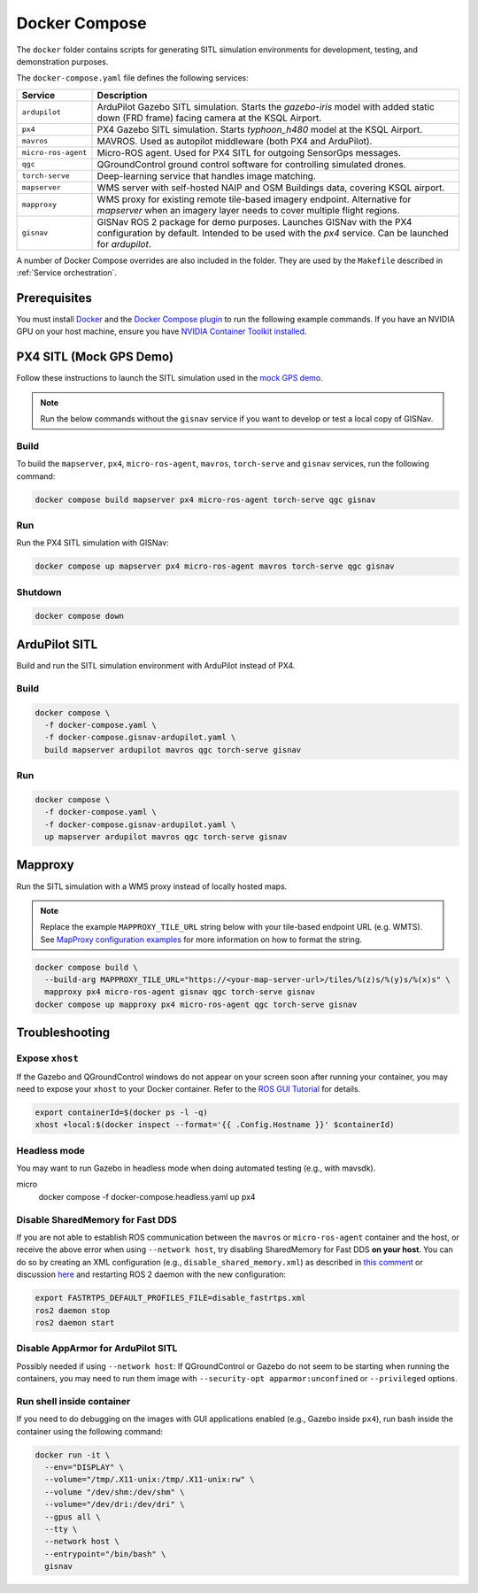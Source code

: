 Docker Compose
===================================

The ``docker`` folder contains scripts for generating SITL simulation environments for development, testing, and
demonstration purposes.

The ``docker-compose.yaml`` file defines the following services:

+---------------------+-----------------------------------------------------------------------------------------------+
| Service             | Description                                                                                   |
+=====================+===============================================================================================+
| ``ardupilot``       | ArduPilot Gazebo SITL simulation. Starts the `gazebo-iris` model with added static down       |
|                     | (FRD frame) facing camera at the KSQL Airport.                                                |
+---------------------+-----------------------------------------------------------------------------------------------+
| ``px4``             | PX4 Gazebo SITL simulation. Starts `typhoon_h480` model at the KSQL Airport.                  |
+---------------------+-----------------------------------------------------------------------------------------------+
| ``mavros``          | MAVROS. Used as autopilot middleware (both PX4 and ArduPilot).                                |
+---------------------+-----------------------------------------------------------------------------------------------+
| ``micro-ros-agent`` | Micro-ROS agent. Used for PX4 SITL for outgoing SensorGps messages.                           |
+---------------------+-----------------------------------------------------------------------------------------------+
| ``qgc``             | QGroundControl ground control software for controlling simulated drones.                      |
+---------------------+-----------------------------------------------------------------------------------------------+
| ``torch-serve``     | Deep-learning service that handles image matching.                                            |
+---------------------+-----------------------------------------------------------------------------------------------+
| ``mapserver``       | WMS server with self-hosted NAIP and OSM Buildings data, covering KSQL airport.               |
+---------------------+-----------------------------------------------------------------------------------------------+
| ``mapproxy``        | WMS proxy for existing remote tile-based imagery endpoint. Alternative for `mapserver` when   |
|                     | an imagery layer needs to cover multiple flight regions.                                      |
+---------------------+-----------------------------------------------------------------------------------------------+
| ``gisnav``          | GISNav ROS 2 package for demo purposes. Launches GISNav with the PX4 configuration by default.|
|                     | Intended to be used with the `px4` service. Can be launched for `ardupilot`.                  |
+---------------------+-----------------------------------------------------------------------------------------------+

A number of Docker Compose overrides are also included in the folder. They are
used by the ``Makefile`` described in :ref:`Service orchestration`.

Prerequisites
-------------
You must install `Docker`_ and the `Docker Compose plugin`_ to run the following
example commands. If you have an NVIDIA GPU on your host machine, ensure you
have `NVIDIA Container Toolkit installed`_.

.. _Docker: https://docs.docker.com/engine/install/
.. _Docker Compose plugin: https://docs.docker.com/compose/install/linux/
.. _NVIDIA Container Toolkit installed: https://docs.nvidia.com/datacenter/cloud-native/container-toolkit/install-guide.html

PX4 SITL (Mock GPS Demo)
------------------------

Follow these instructions to launch the SITL simulation used in the
`mock GPS demo`_.

.. _mock GPS demo: https://github.com/hmakelin/gisnav/blob/master/README.md#mock-gps-example

.. note::
    Run the below commands without the ``gisnav`` service if you want to
    develop or test a local copy of GISNav.


Build
^^^^^^^^^^^^^^^^^^^

To build the ``mapserver``, ``px4``,  ``micro-ros-agent``,  ``mavros``,
``torch-serve`` and ``gisnav`` services, run the following command:

.. code-block:: bash

    docker compose build mapserver px4 micro-ros-agent torch-serve qgc gisnav


Run
^^^^^^^^^^^^^^^^^^^^

Run the PX4 SITL simulation with GISNav:

.. code-block:: bash

    docker compose up mapserver px4 micro-ros-agent mavros torch-serve qgc gisnav


Shutdown
^^^^^^^^^^^^^^^^^^^^

.. code-block:: bash

    docker compose down


ArduPilot SITL
---------------
Build and run the SITL simulation environment with ArduPilot instead of PX4.

Build
^^^^^^^^^^^^^^^^^^^^

.. code-block:: bash

    docker compose \
      -f docker-compose.yaml \
      -f docker-compose.gisnav-ardupilot.yaml \
      build mapserver ardupilot mavros qgc torch-serve gisnav


Run
^^^^^^^^^^^^^^^^^^^^

.. code-block:: bash

    docker compose \
      -f docker-compose.yaml \
      -f docker-compose.gisnav-ardupilot.yaml \
      up mapserver ardupilot mavros qgc torch-serve gisnav


Mapproxy
--------
Run the SITL simulation with a WMS proxy instead of locally hosted maps.

.. note::

    Replace the example ``MAPPROXY_TILE_URL`` string below with your tile-based
    endpoint URL (e.g. WMTS). See `MapProxy configuration examples`_ for more
    information on how to format the string.

    .. _MapProxy configuration examples: https://mapproxy.org/docs/latest/configuration_examples.html


.. code-block:: bash

    docker compose build \
      --build-arg MAPPROXY_TILE_URL="https://<your-map-server-url>/tiles/%(z)s/%(y)s/%(x)s" \
      mapproxy px4 micro-ros-agent gisnav qgc torch-serve gisnav
    docker compose up mapproxy px4 micro-ros-agent qgc torch-serve gisnav


Troubleshooting
---------------

Expose ``xhost``
^^^^^^^^^^^^^^^^^^^^

If the Gazebo and QGroundControl windows do not appear on your screen soon after running your container, you may need to
expose your ``xhost`` to your Docker container. Refer to the `ROS GUI Tutorial`_ for details.

.. _ROS GUI Tutorial: http://wiki.ros.org/docker/Tutorials/GUI

.. code-block:: bash

    export containerId=$(docker ps -l -q)
    xhost +local:$(docker inspect --format='{{ .Config.Hostname }}' $containerId)


Headless mode
^^^^^^^^^^^^^^^^^^^^

You may want to run Gazebo in headless mode when doing automated testing (e.g., with mavsdk).

.. code-block:: bash
micro
    docker compose -f docker-compose.headless.yaml up px4


Disable SharedMemory for Fast DDS
^^^^^^^^^^^^^^^^^^^^^^^^^^^^^^^^^^

If you are not able to establish ROS communication between the ``mavros`` or
``micro-ros-agent`` container and the host, or receive the above error when
using ``--network host``, try disabling SharedMemory for Fast DDS
**on your host**. You can do so by creating an XML configuration (e.g.,
``disable_shared_memory.xml``) as described in `this comment`_
or discussion `here`_ and restarting ROS 2 daemon with the new configuration:

.. _this comment: https://github.com/eProsima/Fast-DDS/issues/1698#issuecomment-778039676
.. _here: https://stackoverflow.com/questions/65900201/troubles-communicating-with-ros2-node-in-docker-container

.. code-block:: bash

    export FASTRTPS_DEFAULT_PROFILES_FILE=disable_fastrtps.xml
    ros2 daemon stop
    ros2 daemon start

Disable AppArmor for ArduPilot SITL
^^^^^^^^^^^^^^^^^^^^^^^^^^^^^^^^^^^^

Possibly needed if using ``--network host``: If QGroundControl or Gazebo do
not seem to be starting when running the containers, you may need to run them
image with ``--security-opt apparmor:unconfined`` or ``--privileged`` options.

Run shell inside container
^^^^^^^^^^^^^^^^^^^^^^^^^^^

If you need to do debugging on the images with GUI applications enabled (e.g.,
Gazebo inside ``px4``), run bash inside the container using the following command:

.. code-block:: bash

    docker run -it \
      --env="DISPLAY" \
      --volume="/tmp/.X11-unix:/tmp/.X11-unix:rw" \
      --volume "/dev/shm:/dev/shm" \
      --volume="/dev/dri:/dev/dri" \
      --gpus all \
      --tty \
      --network host \
      --entrypoint="/bin/bash" \
      gisnav
